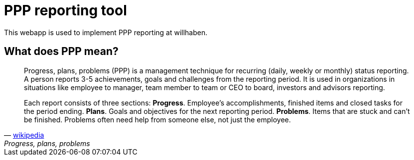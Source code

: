 = PPP reporting tool

This webapp is used to implement PPP reporting at willhaben.

== What does PPP mean?

[quote, 'https://en.wikipedia.org/wiki/Progress,_plans,_problems[wikipedia]', "Progress, plans, problems"]
____
Progress, plans, problems (PPP) is a management technique for recurring (daily, weekly or monthly) status reporting. A person reports 3-5 achievements, goals and challenges from the reporting period. It is used in organizations in situations like employee to manager, team member to team or CEO to board, investors and advisors reporting.

Each report consists of three sections: *Progress*. Employee's accomplishments, finished items and closed tasks for the period ending. *Plans*. Goals and objectives for the next reporting period. *Problems*. Items that are stuck and can’t be finished. Problems often need help from someone else, not just the employee.
____


